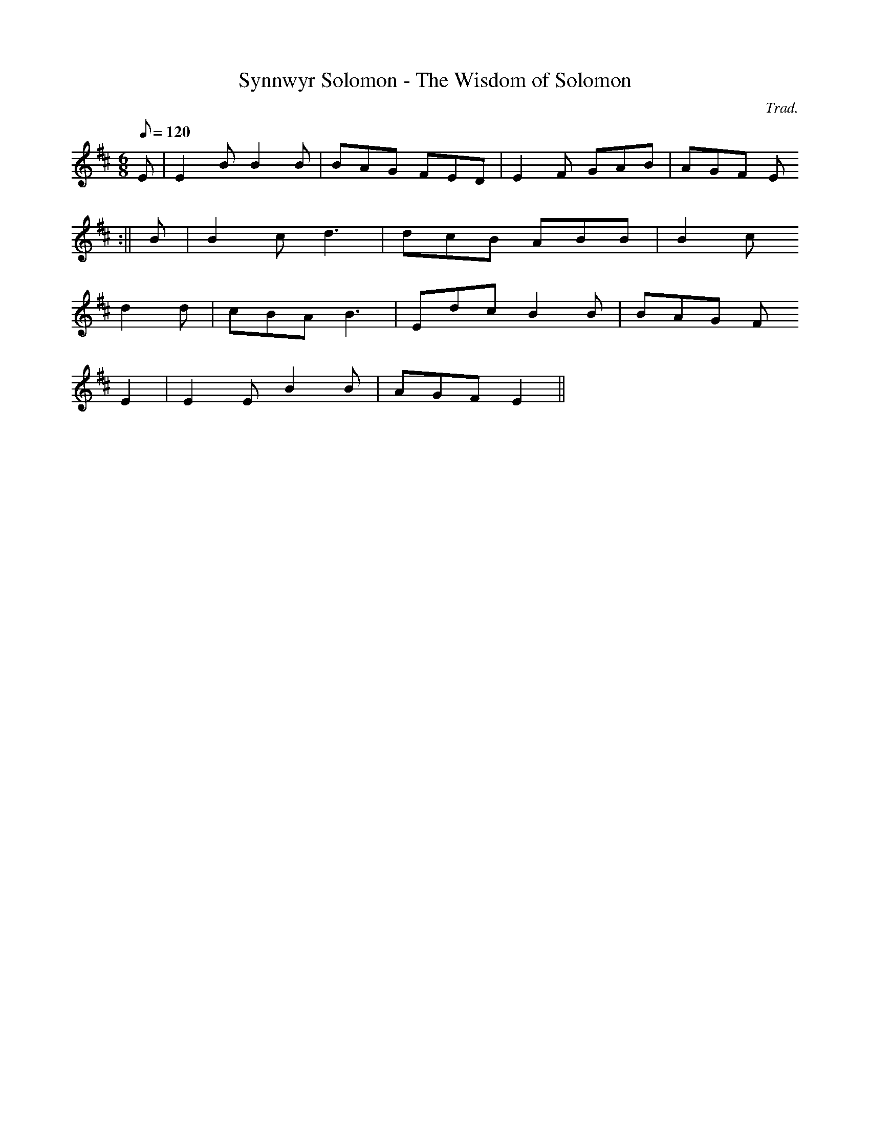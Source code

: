 X:127
T:Synnwyr Solomon - The Wisdom of Solomon
M:6/8
L:1/8
Q:120
C:Trad.
R:Jig
K:D
E | E2 B B2 B | BAG FED | E2 F GAB | AGF E
2 :|| B | B2 c d3 | dcB ABB | B2 c
d2 d | cBA B3 | Edc B2 B | BAG F
E2 | E2 E B2 B | AGF E2 ||
